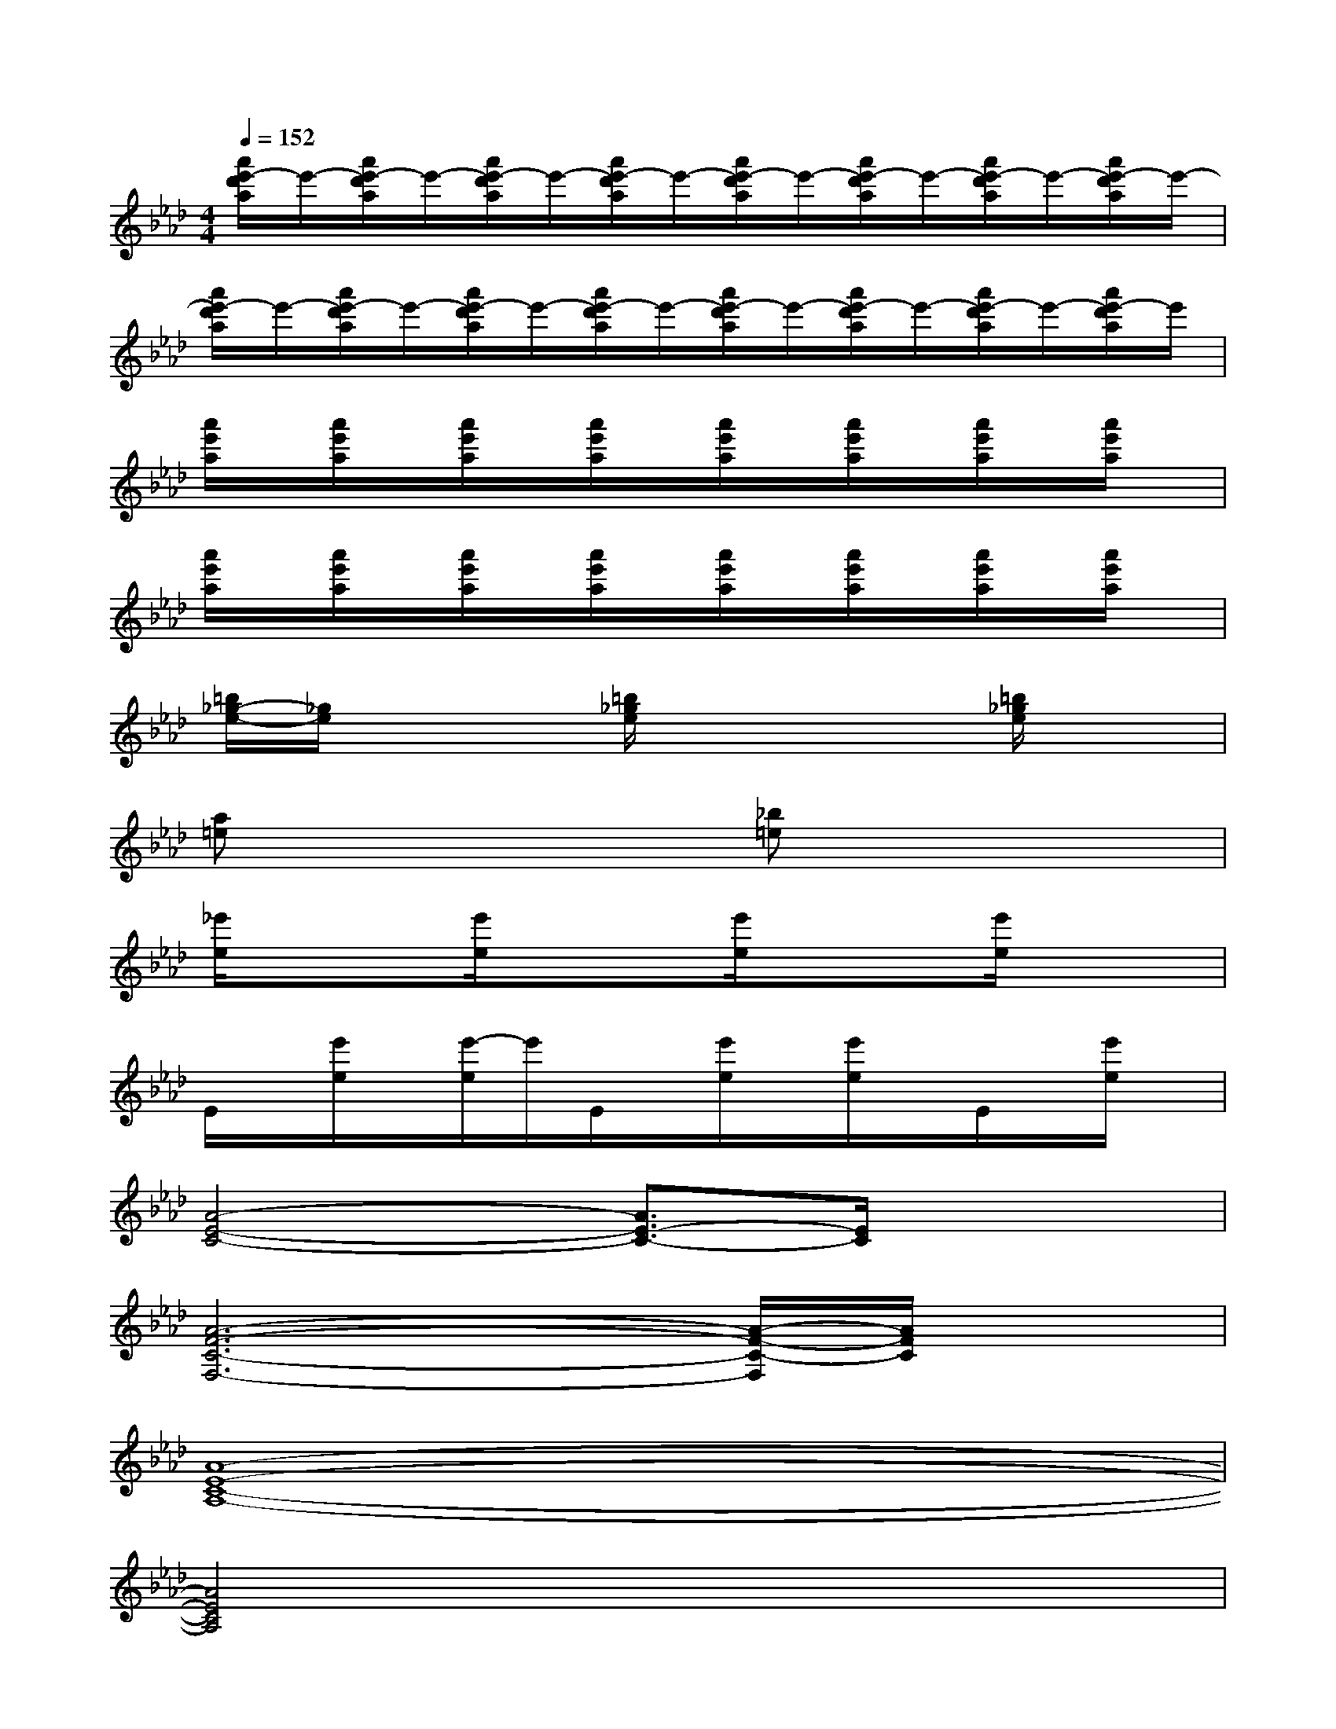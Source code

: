 X:1
T:
M:4/4
L:1/8
Q:1/4=152
K:Ab%4flats
V:1
[a'/2e'/2-d'/2a/2]e'/2-[a'/2e'/2-d'/2a/2]e'/2-[a'/2e'/2-d'/2a/2]e'/2-[a'/2e'/2-d'/2a/2]e'/2-[a'/2e'/2-d'/2a/2]e'/2-[a'/2e'/2-d'/2a/2]e'/2-[a'/2e'/2-d'/2a/2]e'/2-[a'/2e'/2-d'/2a/2]e'/2-|
[a'/2e'/2-d'/2a/2]e'/2-[a'/2e'/2-d'/2a/2]e'/2-[a'/2e'/2-d'/2a/2]e'/2-[a'/2e'/2-d'/2a/2]e'/2-[a'/2e'/2-d'/2a/2]e'/2-[a'/2e'/2-d'/2a/2]e'/2-[a'/2e'/2-d'/2a/2]e'/2-[a'/2e'/2-d'/2a/2]e'/2|
[a'/2e'/2a/2]x/2[a'/2e'/2a/2]x/2[a'/2e'/2a/2]x/2[a'/2e'/2a/2]x/2[a'/2e'/2a/2]x/2[a'/2e'/2a/2]x/2[a'/2e'/2a/2]x/2[a'/2e'/2a/2]x/2|
[a'/2e'/2a/2]x/2[a'/2e'/2a/2]x/2[a'/2e'/2a/2]x/2[a'/2e'/2a/2]x/2[a'/2e'/2a/2]x/2[a'/2e'/2a/2]x/2[a'/2e'/2a/2]x/2[a'/2e'/2a/2]x/2|
[=b/2_g/2-e/2-][_g/2e/2]x2[=b/2_g/2e/2]x2x/2[=b/2_g/2e/2]x3/2|
[a=e]x3[_b=e]x3|
[_e'/2e/2]x3/2[e'/2e/2]x3/2[e'/2e/2]x3/2[e'/2e/2]x3/2|
E/2x/2[e'/2e/2]x/2[e'/2-e/2]e'/2E/2x/2[e'/2e/2]x/2[e'/2e/2]x/2E/2x/2[e'/2e/2]x/2|
[A4-E4-C4-][A3/2E3/2-C3/2-][E/2C/2]x2|
[A6-F6-C6-F,6-][A/2-F/2-C/2-F,/2][A/2F/2C/2]x|
[A8-E8-C8-A,8-]|
[A4E4C4A,4]x4|
[A6-E6-C6-A,6-][A/2-E/2-C/2-A,/2][A/2E/2-C/2-][E/2C/2]x/2|
[A6-F6-C6-F,6-][A/2F/2C/2F,/2]x3/2|
[A6-E6-C6-A,6][AE-C-][E/2C/2]x/2|
[A6-F6-C6-F,6-][A/2F/2C/2F,/2]x3/2
